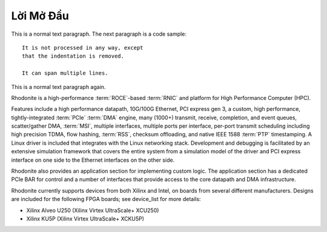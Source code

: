 .. _GioiThieu:

============
Lời Mở Đầu
============


This is a normal text paragraph. The next paragraph is a code sample::

   It is not processed in any way, except
   that the indentation is removed.

   It can span multiple lines.

This is a normal text paragraph again.


Rhodonite is a high-performance :term:`ROCE`-based :term:`RNIC` and platform for High Performance Computer (HPC).

Features include a high performance datapath, 10G/100G Ethernet, PCI express gen 3, a custom, high performance, tightly-integrated :term:`PCIe` :term:`DMA` engine, many (1000+) transmit, receive, completion, and event queues, scatter/gather DMA, :term:`MSI`, multiple interfaces, multiple ports per interface, per-port transmit scheduling including high precision TDMA, flow hashing, :term:`RSS`, checksum offloading, and native IEEE 1588 :term:`PTP` timestamping.  A Linux driver is included that integrates with the Linux networking stack.  Development and debugging is facilitated by an extensive simulation framework that covers the entire system from a simulation model of the driver and PCI express interface on one side to the Ethernet interfaces on the other side.

Rhodonite also provides an application section for implementing custom logic.  The application section has a dedicated PCIe BAR for control and a number of interfaces that provide access to the core datapath and DMA infrastructure.

Rhodonite currently supports devices from both Xilinx and Intel, on boards from several different manufacturers.  Designs are included for the following FPGA boards; see device_list for more details:

*  Xilinx Alveo U250 (Xilinx Virtex UltraScale+ XCU250)
*  Xilinx KU5P (Xilinx Virtex UltraScale+ XCKU5P)




.. only:: html

    Chỉ Mục và Bảng
    ==================

    * :ref:`genindex`
    * :ref:`modindex`
    * :ref:`search`
